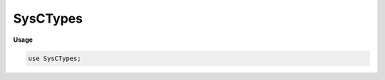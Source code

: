 .. default-domain:: chpl

.. module:: SysCTypes

SysCTypes
=========
**Usage**

.. code-block:: chapel

   use SysCTypes;

.. type:: type c_int = integral

   The type corresponding to the C int type 

.. type:: type c_uint = integral

   The type corresponding to the C uint type 

.. type:: type c_long = integral

   The type corresponding to the C long type 

.. type:: type c_ulong = integral

   The type corresponding to the C unsigned long type 

.. type:: type c_longlong = integral

   The type corresponding to the C long long type 

.. type:: type c_ulonglong = integral

   The type corresponding to the C unsigned long long type 

.. type:: type c_char = integral

   The type corresponding to the C char type 

.. type:: type c_schar = integral

   The type corresponding to the C signed char type 

.. type:: type c_uchar = integral

   The type corresponding to the C unsigned char type 

.. type:: type c_short = integral

   The type corresponding to the C short type 

.. type:: type c_ushort = integral

   The type corresponding to the C unsigned short type 

.. type:: type c_intptr = integral

   The type corresponding to the C intptr_t type 

.. type:: type c_uintptr = integral

   The type corresponding to the C uintptr_t type 

.. type:: type c_ptrdiff = integral

   The type corresponding to the C ptrdiff_t type 

.. type:: type ssize_t = integral

   The type corresponding to the C ssize_t type 

.. type:: type size_t = integral

   The type corresponding to the C size_t type 

